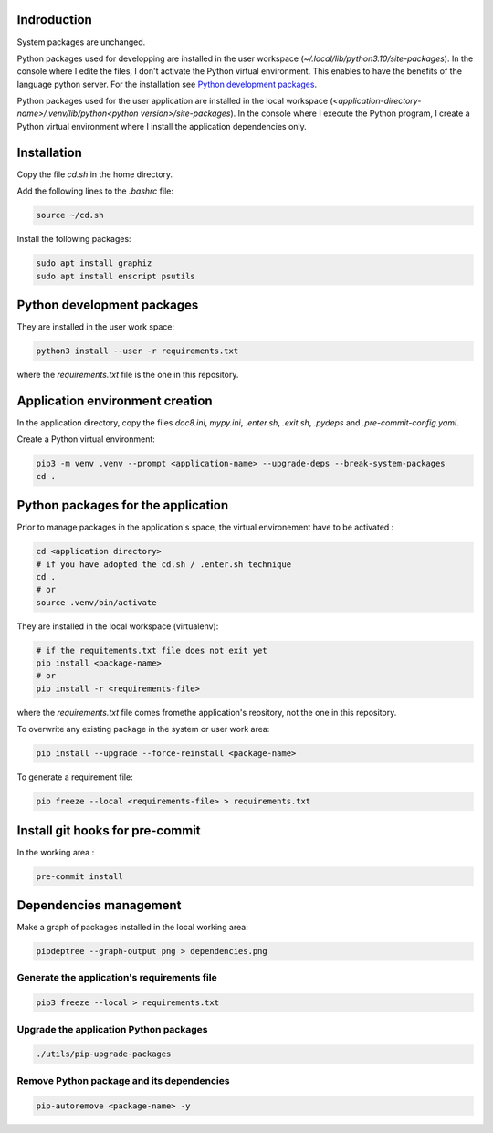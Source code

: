 Indroduction
============

System packages are unchanged.

Python packages used for developping are installed in the user workspace
(`~/.local/lib/python3.10/site-packages`). In the console where I edite the
files, I don't activate the Python virtual environment. This enables to have the
benefits of the language python server. For the installation see `Python
development packages`_.

Python packages used for the user application are installed in the local
workspace (`<application-directory-name>/.venv/lib/python<python
version>/site-packages`). In the console where I execute the Python program, I
create a Python virtual environment where I install the application dependencies
only.

Installation
============

Copy the file `cd.sh` in the home directory.

Add the following lines to the `.bashrc` file:

.. code-block:: console

    source ~/cd.sh

Install the following packages:

.. code-block:: console

    sudo apt install graphiz
    sudo apt install enscript psutils

Python development packages
===========================

They are installed in the user work space:

.. code-block:: console

    python3 install --user -r requirements.txt

where the `requirements.txt` file is the one in this repository.

Application environment creation
================================

In the application directory, copy the files `doc8.ini`, `mypy.ini`, `.enter.sh`,
`.exit.sh`, `.pydeps` and `.pre-commit-config.yaml`.

Create a Python virtual environment:

.. code-block:: console

    pip3 -m venv .venv --prompt <application-name> --upgrade-deps --break-system-packages
    cd .

Python packages for the application
===================================

Prior to manage packages in the application's space, the virtual environement
have to be activated :

.. code-block:: console

   cd <application directory>
   # if you have adopted the cd.sh / .enter.sh technique
   cd .
   # or
   source .venv/bin/activate

They are installed in the local workspace (virtualenv):

.. code-block:: console

    # if the requitements.txt file does not exit yet
    pip install <package-name>
    # or
    pip install -r <requirements-file>


where the `requirements.txt` file comes fromethe application's reository, not
the one in this repository.

To overwrite any existing package in the system or user work area:

.. code-block:: console

    pip install --upgrade --force-reinstall <package-name>

To generate a requirement file:

.. code-block:: console

    pip freeze --local <requirements-file> > requirements.txt

Install git hooks for pre-commit
================================

In the working area :

.. code-block:: console

    pre-commit install

Dependencies management
=======================

Make a graph of packages installed in the local working area:

.. code-block:: console

    pipdeptree --graph-output png > dependencies.png

Generate the application's requirements file
--------------------------------------------

.. code-block:: console

    pip3 freeze --local > requirements.txt

Upgrade the application Python packages
---------------------------------------

.. code-block:: console

   ./utils/pip-upgrade-packages

Remove Python package and its dependencies
------------------------------------------

.. code-block:: console

   pip-autoremove <package-name> -y

